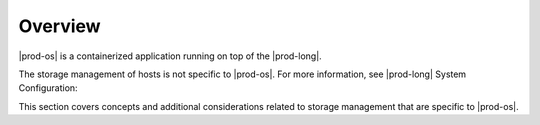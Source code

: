 
.. fxm1589998951395
.. _storage-configuration-and-management-overview:

========
Overview
========

|prod-os| is a containerized application running on top of the |prod-long|.

The storage management of hosts is not specific to |prod-os|. For more
information, see |prod-long| System Configuration:

.. xbooklink :ref:`System Configuration Management Overview <system-configuration-management-overview>`.

This section covers concepts and additional considerations related to storage
management that are specific to |prod-os|.

